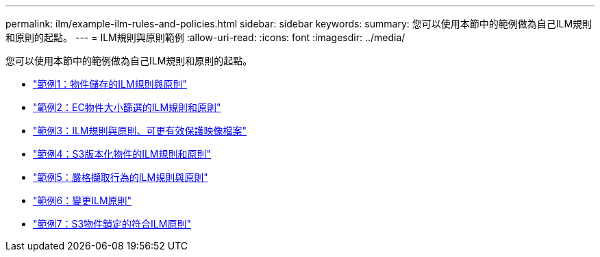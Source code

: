 ---
permalink: ilm/example-ilm-rules-and-policies.html 
sidebar: sidebar 
keywords:  
summary: 您可以使用本節中的範例做為自己ILM規則和原則的起點。 
---
= ILM規則與原則範例
:allow-uri-read: 
:icons: font
:imagesdir: ../media/


[role="lead"]
您可以使用本節中的範例做為自己ILM規則和原則的起點。

* link:example-1-ilm-rules-and-policy-for-object-storage.html["範例1：物件儲存的ILM規則與原則"]
* link:example-2-ilm-rules-and-policy-for-ec-object-size-filtering.html["範例2：EC物件大小篩選的ILM規則和原則"]
* link:example-3-ilm-rules-and-policy-for-better-protection-for-image-files.html["範例3：ILM規則與原則、可更有效保護映像檔案"]
* link:example-4-ilm-rules-and-policy-for-s3-versioned-objects.html["範例4：S3版本化物件的ILM規則和原則"]
* link:example-5-ilm-rules-and-policy-for-strict-ingest-behavior.html["範例5：嚴格擷取行為的ILM規則與原則"]
* link:example-6-changing-ilm-policy.html["範例6：變更ILM原則"]
* link:example-7-compliant-ilm-policy-for-s3-object-lock.html["範例7：S3物件鎖定的符合ILM原則"]

